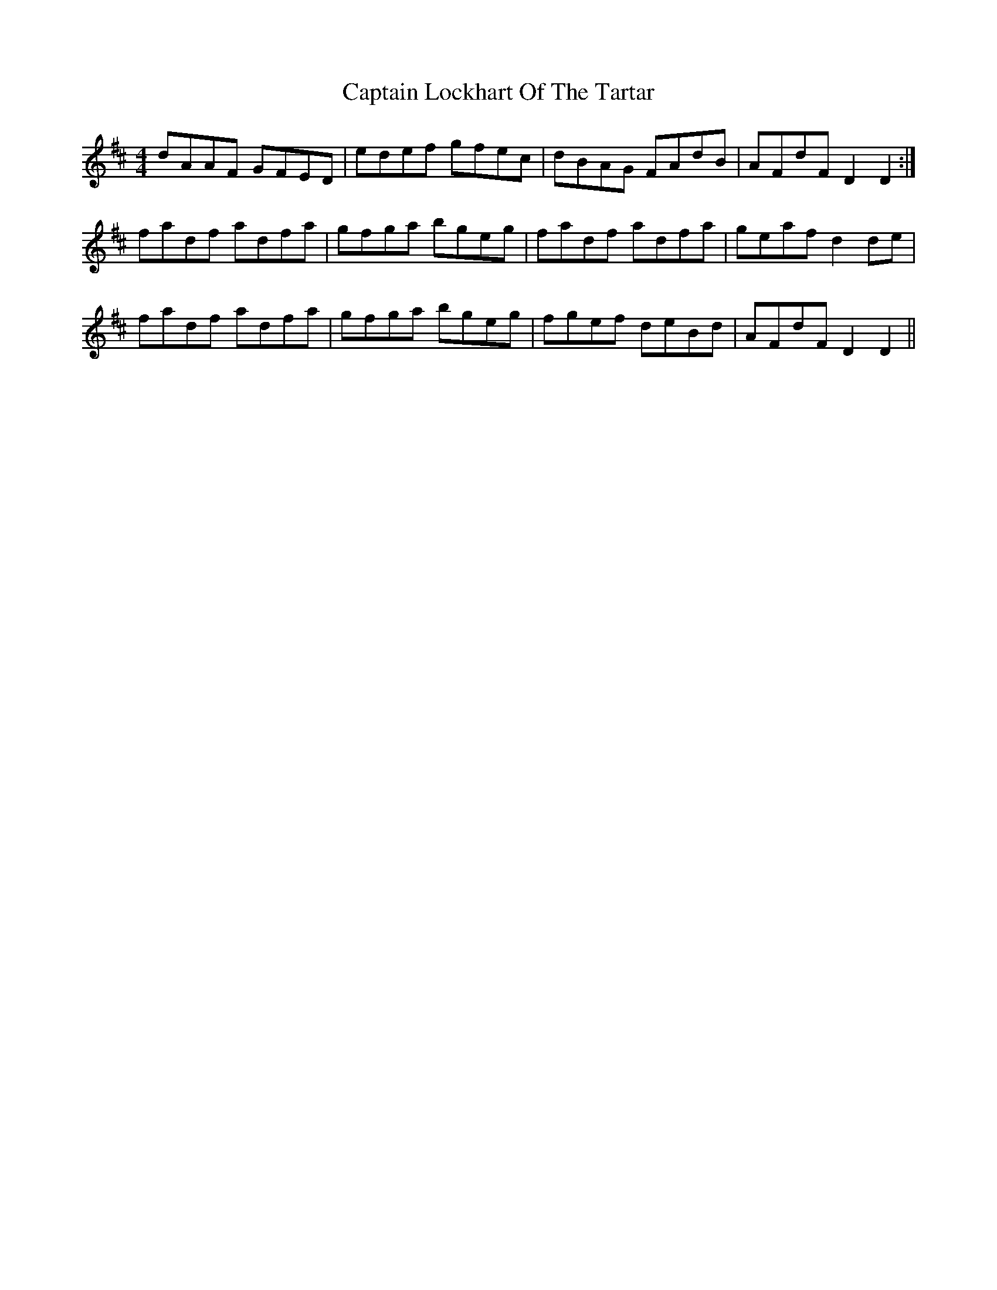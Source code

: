 X: 6135
T: Captain Lockhart Of The Tartar
R: reel
M: 4/4
K: Dmajor
dAAF GFED|edef gfec|dBAG FAdB|AFdF D2 D2:|
fadf adfa|gfga bgeg|fadf adfa|geaf d2 de|
fadf adfa|gfga bgeg|fgef deBd|AFdF D2 D2||


